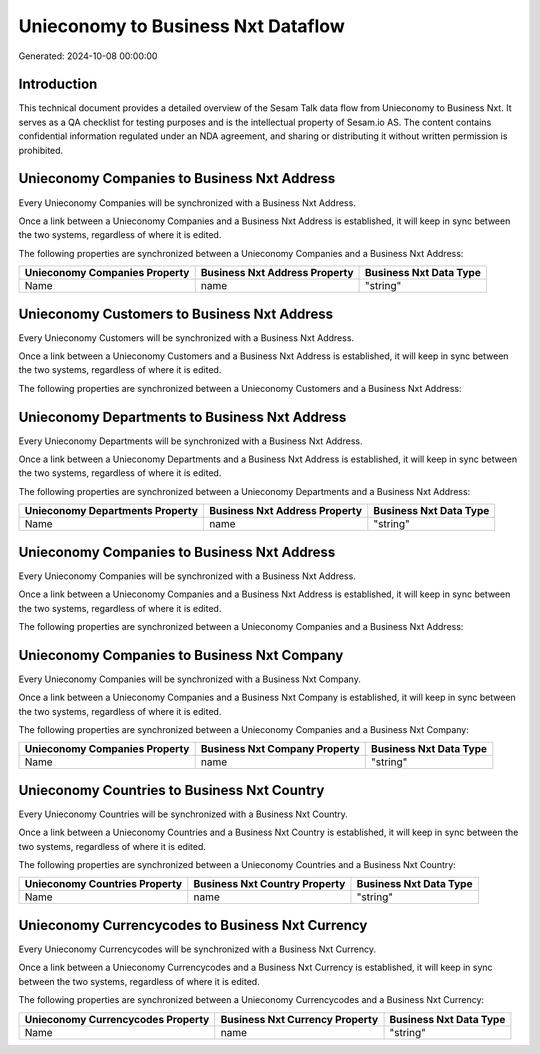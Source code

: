 ===================================
Unieconomy to Business Nxt Dataflow
===================================

Generated: 2024-10-08 00:00:00

Introduction
------------

This technical document provides a detailed overview of the Sesam Talk data flow from Unieconomy to Business Nxt. It serves as a QA checklist for testing purposes and is the intellectual property of Sesam.io AS. The content contains confidential information regulated under an NDA agreement, and sharing or distributing it without written permission is prohibited.

Unieconomy Companies to Business Nxt Address
--------------------------------------------
Every Unieconomy Companies will be synchronized with a Business Nxt Address.

Once a link between a Unieconomy Companies and a Business Nxt Address is established, it will keep in sync between the two systems, regardless of where it is edited.

The following properties are synchronized between a Unieconomy Companies and a Business Nxt Address:

.. list-table::
   :header-rows: 1

   * - Unieconomy Companies Property
     - Business Nxt Address Property
     - Business Nxt Data Type
   * - Name
     - name
     - "string"


Unieconomy Customers to Business Nxt Address
--------------------------------------------
Every Unieconomy Customers will be synchronized with a Business Nxt Address.

Once a link between a Unieconomy Customers and a Business Nxt Address is established, it will keep in sync between the two systems, regardless of where it is edited.

The following properties are synchronized between a Unieconomy Customers and a Business Nxt Address:

.. list-table::
   :header-rows: 1

   * - Unieconomy Customers Property
     - Business Nxt Address Property
     - Business Nxt Data Type


Unieconomy Departments to Business Nxt Address
----------------------------------------------
Every Unieconomy Departments will be synchronized with a Business Nxt Address.

Once a link between a Unieconomy Departments and a Business Nxt Address is established, it will keep in sync between the two systems, regardless of where it is edited.

The following properties are synchronized between a Unieconomy Departments and a Business Nxt Address:

.. list-table::
   :header-rows: 1

   * - Unieconomy Departments Property
     - Business Nxt Address Property
     - Business Nxt Data Type
   * - Name
     - name
     - "string"


Unieconomy Companies to Business Nxt Address
--------------------------------------------
Every Unieconomy Companies will be synchronized with a Business Nxt Address.

Once a link between a Unieconomy Companies and a Business Nxt Address is established, it will keep in sync between the two systems, regardless of where it is edited.

The following properties are synchronized between a Unieconomy Companies and a Business Nxt Address:

.. list-table::
   :header-rows: 1

   * - Unieconomy Companies Property
     - Business Nxt Address Property
     - Business Nxt Data Type


Unieconomy Companies to Business Nxt Company
--------------------------------------------
Every Unieconomy Companies will be synchronized with a Business Nxt Company.

Once a link between a Unieconomy Companies and a Business Nxt Company is established, it will keep in sync between the two systems, regardless of where it is edited.

The following properties are synchronized between a Unieconomy Companies and a Business Nxt Company:

.. list-table::
   :header-rows: 1

   * - Unieconomy Companies Property
     - Business Nxt Company Property
     - Business Nxt Data Type
   * - Name
     - name
     - "string"


Unieconomy Countries to Business Nxt Country
--------------------------------------------
Every Unieconomy Countries will be synchronized with a Business Nxt Country.

Once a link between a Unieconomy Countries and a Business Nxt Country is established, it will keep in sync between the two systems, regardless of where it is edited.

The following properties are synchronized between a Unieconomy Countries and a Business Nxt Country:

.. list-table::
   :header-rows: 1

   * - Unieconomy Countries Property
     - Business Nxt Country Property
     - Business Nxt Data Type
   * - Name
     - name
     - "string"


Unieconomy Currencycodes to Business Nxt Currency
-------------------------------------------------
Every Unieconomy Currencycodes will be synchronized with a Business Nxt Currency.

Once a link between a Unieconomy Currencycodes and a Business Nxt Currency is established, it will keep in sync between the two systems, regardless of where it is edited.

The following properties are synchronized between a Unieconomy Currencycodes and a Business Nxt Currency:

.. list-table::
   :header-rows: 1

   * - Unieconomy Currencycodes Property
     - Business Nxt Currency Property
     - Business Nxt Data Type
   * - Name
     - name
     - "string"

